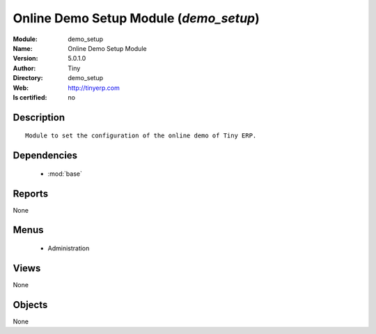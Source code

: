 
.. module:: demo_setup
    :synopsis: Online Demo Setup Module 
    :noindex:
.. 

.. raw:: html

    <link rel="stylesheet" href="../_static/hide_objects_in_sidebar.css" type="text/css" />

    <style>
      div.body p#module-demo_setup {
        display: none;
      }
    </style>

Online Demo Setup Module (*demo_setup*)
=======================================
:Module: demo_setup
:Name: Online Demo Setup Module
:Version: 5.0.1.0
:Author: Tiny
:Directory: demo_setup
:Web: http://tinyerp.com
:Is certified: no

Description
-----------

::

  Module to set the configuration of the online demo of Tiny ERP.

Dependencies
------------

 * :mod:`base`

Reports
-------

None


Menus
-------

 * Administration

Views
-----


None



Objects
-------

None

